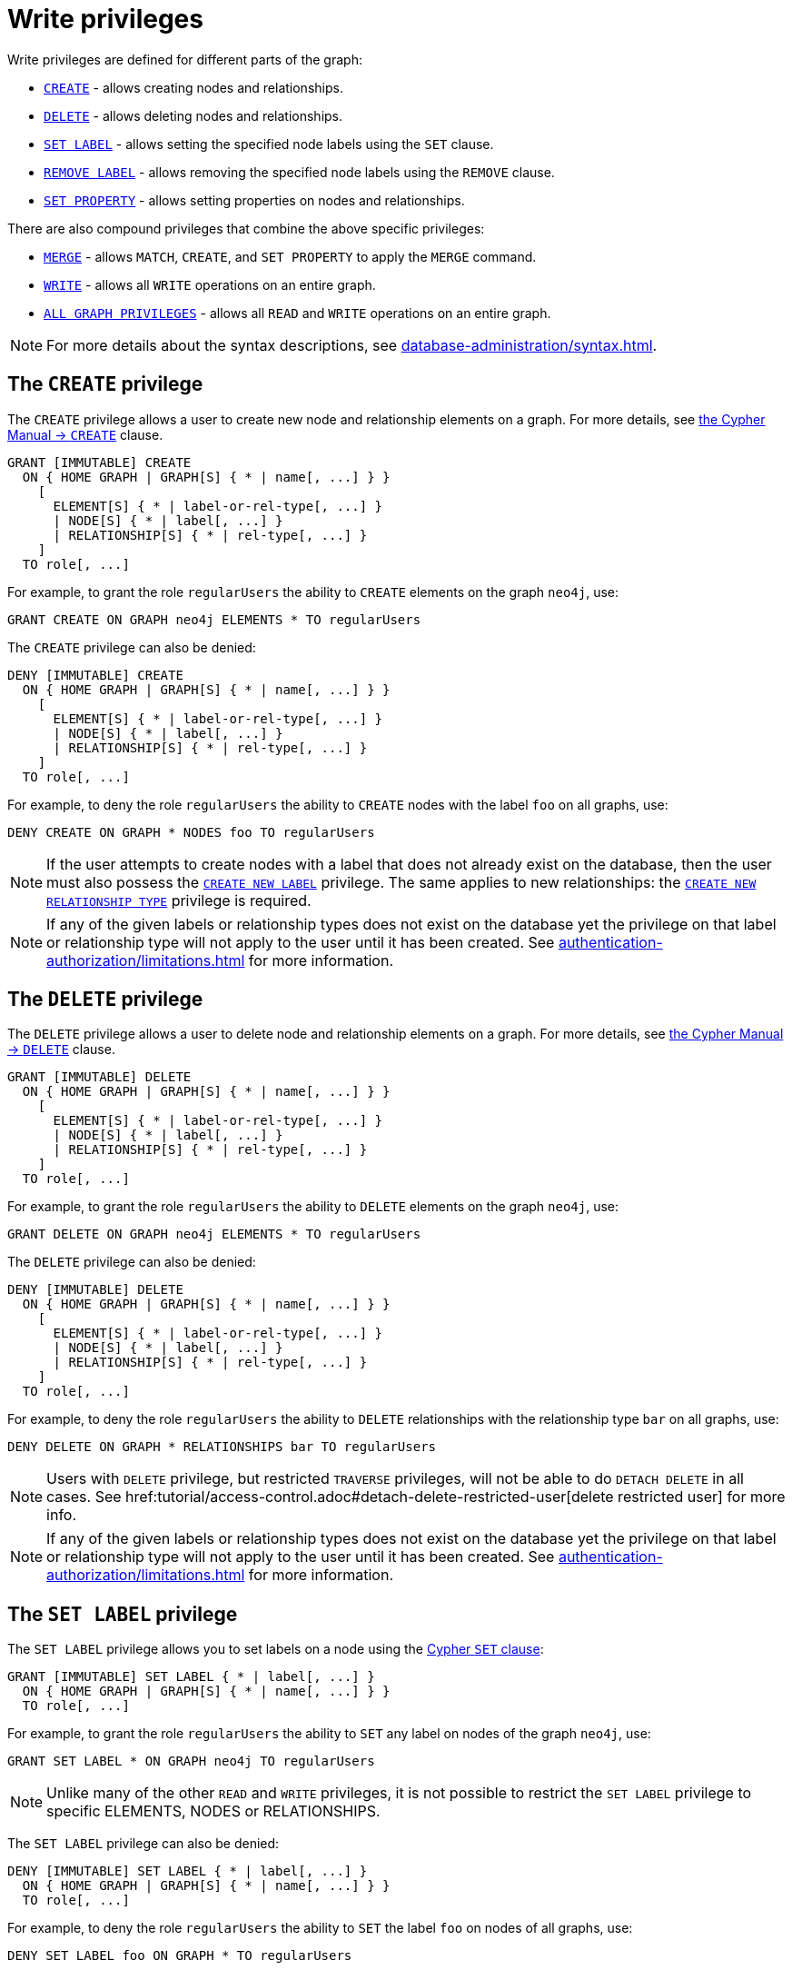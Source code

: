 :description: How to use Cypher to manage write privileges on graphs.

////
[source, cypher, role=test-setup]
----
CREATE ROLE regularUsers;
----
////

[role=enterprise-edition aura-db-enterprise]
[[access-control-privileges-writes]]
= Write privileges

Write privileges are defined for different parts of the graph:

* <<access-control-privileges-writes-create, `CREATE`>> - allows creating nodes and relationships.
* <<access-control-privileges-writes-delete, `DELETE`>> - allows deleting nodes and relationships.
* <<access-control-privileges-writes-set-label, `SET LABEL`>> - allows setting the specified node labels using the `SET` clause.
* <<access-control-privileges-writes-remove-label, `REMOVE LABEL`>> - allows removing the specified node labels using the `REMOVE` clause.
* <<access-control-privileges-writes-set-property, `SET PROPERTY`>> - allows setting properties on nodes and relationships.

There are also compound privileges that combine the above specific privileges:

* <<access-control-privileges-writes-merge, `MERGE`>> - allows `MATCH`, `CREATE`, and `SET PROPERTY` to apply the `MERGE` command.
* <<access-control-privileges-writes-write, `WRITE`>> - allows all `WRITE` operations on an entire graph.
* <<access-control-privileges-writes-all, `ALL GRAPH PRIVILEGES`>> - allows all `READ` and `WRITE` operations on an entire graph.

[NOTE]
====
For more details about the syntax descriptions, see xref:database-administration/syntax.adoc[].
====

[[access-control-privileges-writes-create]]
== The `CREATE` privilege

The `CREATE` privilege allows a user to create new node and relationship elements on a graph.
For more details, see link:{neo4j-docs-base-uri}/cypher-manual/{page-version}/clauses/create/[the Cypher Manual -> `CREATE`] clause.

[source, syntax, role="noheader"]
----
GRANT [IMMUTABLE] CREATE
  ON { HOME GRAPH | GRAPH[S] { * | name[, ...] } }
    [
      ELEMENT[S] { * | label-or-rel-type[, ...] }
      | NODE[S] { * | label[, ...] }
      | RELATIONSHIP[S] { * | rel-type[, ...] }
    ]
  TO role[, ...]
----

For example, to grant the role `regularUsers` the ability to `CREATE` elements on the graph `neo4j`, use:

[source, cypher, role=noplay]
----
GRANT CREATE ON GRAPH neo4j ELEMENTS * TO regularUsers
----

The `CREATE` privilege can also be denied:

[source, syntax, role="noheader"]
----
DENY [IMMUTABLE] CREATE
  ON { HOME GRAPH | GRAPH[S] { * | name[, ...] } }
    [
      ELEMENT[S] { * | label-or-rel-type[, ...] }
      | NODE[S] { * | label[, ...] }
      | RELATIONSHIP[S] { * | rel-type[, ...] }
    ]
  TO role[, ...]
----

For example, to deny the role `regularUsers` the ability to `CREATE` nodes with the label `foo` on all graphs, use:

[source, cypher, role=noplay]
----
DENY CREATE ON GRAPH * NODES foo TO regularUsers
----

[NOTE]
====
If the user attempts to create nodes with a label that does not already exist on the database, then the user must also possess the xref:authentication-authorization/database-administration.adoc#access-control-database-administration-tokens[`CREATE NEW LABEL`] privilege.
The same applies to new relationships: the xref:authentication-authorization/database-administration.adoc#access-control-database-administration-tokens[`CREATE NEW RELATIONSHIP TYPE`] privilege is required.
====

[NOTE]
====
If any of the given labels or relationship types does not exist on the database yet the privilege on that label or relationship type will not apply to the user until it has been created.
See xref:authentication-authorization/limitations.adoc#access-control-limitations-non-existing-labels[] for more information.
====


[[access-control-privileges-writes-delete]]
== The `DELETE` privilege

The `DELETE` privilege allows a user to delete node and relationship elements on a graph.
For more details, see link:{neo4j-docs-base-uri}/cypher-manual/{page-version}/clauses/delete/[the Cypher Manual -> `DELETE`] clause.

[source, syntax, role="noheader"]
----
GRANT [IMMUTABLE] DELETE
  ON { HOME GRAPH | GRAPH[S] { * | name[, ...] } }
    [
      ELEMENT[S] { * | label-or-rel-type[, ...] }
      | NODE[S] { * | label[, ...] }
      | RELATIONSHIP[S] { * | rel-type[, ...] }
    ]
  TO role[, ...]
----

For example, to grant the role `regularUsers` the ability to `DELETE` elements on the graph `neo4j`, use:

[source, cypher, role=noplay]
----
GRANT DELETE ON GRAPH neo4j ELEMENTS * TO regularUsers
----

The `DELETE` privilege can also be denied:

[source, syntax, role="noheader"]
----
DENY [IMMUTABLE] DELETE
  ON { HOME GRAPH | GRAPH[S] { * | name[, ...] } }
    [
      ELEMENT[S] { * | label-or-rel-type[, ...] }
      | NODE[S] { * | label[, ...] }
      | RELATIONSHIP[S] { * | rel-type[, ...] }
    ]
  TO role[, ...]
----

For example, to deny the role `regularUsers` the ability to `DELETE` relationships with the relationship type `bar` on all graphs, use:

[source, cypher, role=noplay]
----
DENY DELETE ON GRAPH * RELATIONSHIPS bar TO regularUsers
----

[NOTE]
====
Users with `DELETE` privilege, but restricted `TRAVERSE` privileges, will not be able to do `DETACH DELETE` in all cases.
See href:tutorial/access-control.adoc#detach-delete-restricted-user[delete restricted user] for more info.
====

[NOTE]
====
If any of the given labels or relationship types does not exist on the database yet the privilege on that label or relationship type will not apply to the user until it has been created.
See xref:authentication-authorization/limitations.adoc#access-control-limitations-non-existing-labels[] for more information.
====


[[access-control-privileges-writes-set-label]]
== The `SET LABEL` privilege

The `SET LABEL` privilege allows you to set labels on a node using the link:{neo4j-docs-base-uri}/cypher-manual/{page-version}/clauses/set/#set-set-a-label-on-a-node[Cypher `SET` clause]:

[source, syntax, role="noheader"]
----
GRANT [IMMUTABLE] SET LABEL { * | label[, ...] }
  ON { HOME GRAPH | GRAPH[S] { * | name[, ...] } }
  TO role[, ...]
----

For example, to grant the role `regularUsers` the ability to `SET` any label on nodes of the graph `neo4j`, use:

[source, cypher, role=noplay]
----
GRANT SET LABEL * ON GRAPH neo4j TO regularUsers
----

[NOTE]
====
Unlike many of the other `READ` and `WRITE` privileges, it is not possible to restrict the `SET LABEL` privilege to specific +ELEMENTS+, +NODES+ or +RELATIONSHIPS+.
====

The `SET LABEL` privilege can also be denied:

[source, syntax, role="noheader"]
----
DENY [IMMUTABLE] SET LABEL { * | label[, ...] }
  ON { HOME GRAPH | GRAPH[S] { * | name[, ...] } }
  TO role[, ...]
----

For example, to deny the role `regularUsers` the ability to `SET` the label `foo` on nodes of all graphs, use:

[source, cypher, role=noplay]
----
DENY SET LABEL foo ON GRAPH * TO regularUsers
----

[NOTE]
====
If no instances of this label exist on the database, then the xref:authentication-authorization/database-administration.adoc#access-control-database-administration-tokens[`CREATE NEW LABEL`] privilege is also required.
====

[NOTE]
====
If any of the given labels does not exist on the database yet the privilege on that label will not apply to the user until it has been created.
See xref:authentication-authorization/limitations.adoc#access-control-limitations-non-existing-labels[] for more information.
====


[[access-control-privileges-writes-remove-label]]
== The `REMOVE LABEL` privilege

The `REMOVE LABEL` privilege allows you to remove labels from a node by using the link:{neo4j-docs-base-uri}/cypher-manual/{page-version}/clauses/remove/#remove-remove-a-label-from-a-node[Cypher `REMOVE` clause]:

[source, syntax, role="noheader"]
----
GRANT [IMMUTABLE] REMOVE LABEL { * | label[, ...] }
  ON { HOME GRAPH | GRAPH[S] { * | name[, ...] } }
  TO role[, ...]
----

For example, to grant the role `regularUsers` the ability to `REMOVE` any label from nodes of the graph `neo4j`, use:

[source, cypher, role=noplay]
----
GRANT REMOVE LABEL * ON GRAPH neo4j TO regularUsers
----

[NOTE]
====
Unlike many of the other `READ` and `WRITE` privileges, it is not possible to restrict the `REMOVE LABEL` privilege to specific +ELEMENTS+, +NODES+ or +RELATIONSHIPS+.
====

The `REMOVE LABEL` privilege can also be denied:

[source, syntax, role="noheader"]
----
DENY [IMMUTABLE] REMOVE LABEL { * | label[, ...] }
  ON { HOME GRAPH | GRAPH[S] { * | name[, ...] } }
  TO role[, ...]
----

For example, denying the role `regularUsers` the ability to remove the label `foo` from nodes of all graphs, use:

[source, cypher, role=noplay]
----
DENY REMOVE LABEL foo ON GRAPH * TO regularUsers
----

[NOTE]
====
If any of the given labels does not exist on the database yet the privilege on that label will not apply to the user until it has been created.
See xref:authentication-authorization/limitations.adoc#access-control-limitations-non-existing-labels[] for more information.
====


[[access-control-privileges-writes-set-property]]
== The `SET PROPERTY` privilege

The `SET PROPERTY` privilege allows a user to set a property on a node or relationship element in a graph by using the link:{neo4j-docs-base-uri}/cypher-manual/{page-version}/clauses/set/#set-set-a-property[Cypher `SET` clause]:

[source, syntax, role="noheader"]
----
GRANT [IMMUTABLE] SET PROPERTY "{" { * | property[, ...] } "}"
  ON { HOME GRAPH | GRAPH[S] { * | name[, ...] } }
    [
      ELEMENT[S] { * | label-or-rel-type[, ...] }
      | NODE[S] { * | label[, ...] }
      | RELATIONSHIP[S] { * | rel-type[, ...] }
    ]
  TO role[, ...]
----

For example, to grant the role `regularUsers` the ability to `SET` any property on all elements of the graph `neo4j`, use:

[source, cypher, role=noplay]
----
GRANT SET PROPERTY {*} ON HOME GRAPH ELEMENTS * TO regularUsers
----

The `SET PROPERTY` privilege can also be denied:

[source, syntax, role="noheader"]
----
DENY [IMMUTABLE] SET PROPERTY "{" { * | property[, ...] } "}"
  ON { HOME GRAPH | GRAPH[S] { * | name[, ...] } }
    [
      ELEMENT[S] { * | label-or-rel-type[, ...] }
      | NODE[S] { * | label[, ...] }
      | RELATIONSHIP[S] { * | rel-type[, ...] }
    ]
  TO role[, ...]
----

For example, to deny the role `regularUsers` the ability to `SET` the property `foo` on nodes with the label `bar` on all graphs, use:

[source, cypher, role=noplay]
----
DENY SET PROPERTY { foo } ON GRAPH * NODES bar TO regularUsers
----

[NOTE]
====
If the user attempts to set a property with a property name that does not already exist on the database, the user must also possess the xref:authentication-authorization/database-administration.adoc#access-control-database-administration-tokens[`CREATE NEW PROPERTY NAME`] privilege.
====

[NOTE]
====
If any of the given labels, relationship types, or property names does not exist on the database yet the privilege on that label, relationship type, or property name will not apply to the user until it has been created.
See xref:authentication-authorization/limitations.adoc#access-control-limitations-non-existing-labels[] for more information.
====


[[access-control-privileges-writes-merge]]
== The `MERGE` privilege

The `MERGE` privilege is a compound privilege that combines `TRAVERSE` and `READ` (i.e. `MATCH`) with `CREATE` and `SET PROPERTY`.
This is intended to enable the use of the link:{neo4j-docs-base-uri}/cypher-manual/{page-version}/clauses/merge/[Cypher `MERGE` command], but it is also applicable to all reads and writes that require these privileges.

[source, syntax, role="noheader"]
----
GRANT [IMMUTABLE] MERGE "{" { * | property[, ...] } "}"
  ON { HOME GRAPH | GRAPH[S] { * | name[, ...] } }
    [
      ELEMENT[S] { * | label-or-rel-type[, ...] }
      | NODE[S] { * | label[, ...] }
      | RELATIONSHIP[S] { * | rel-type[, ...] }
    ]
  TO role[, ...]
----

For example, to grant the role `regularUsers` the ability to `MERGE` on all elements of the graph `neo4j`, use:

[source, cypher, role=noplay]
----
GRANT MERGE {*} ON GRAPH neo4j ELEMENTS * TO regularUsers
----

It is not possible to deny the `MERGE` privilege.
If you wish to prevent a user from creating elements and setting properties: use xref:authentication-authorization/privileges-writes.adoc#access-control-privileges-writes-create[`DENY CREATE`] or xref:authentication-authorization/privileges-writes.adoc#access-control-privileges-writes-set-property[`DENY SET PROPERTY`].

[NOTE]
====
If the user attempts to create nodes with a label that does not already exist on the database, the user must also possess the
xref:authentication-authorization/database-administration.adoc#access-control-database-administration-tokens[`CREATE NEW LABEL`] privilege.
The same applies to new relationships and properties - the
xref:authentication-authorization/database-administration.adoc#access-control-database-administration-tokens[`CREATE NEW RELATIONSHIP TYPE`] or
xref:authentication-authorization/database-administration.adoc#access-control-database-administration-tokens[`CREATE NEW PROPERTY NAME`] privileges are required.
====

[NOTE]
====
If any of the given labels, relationship types, or property names does not exist on the database yet the privilege on that label, relationship type, or property name will not apply to the user until it has been created.
See xref:authentication-authorization/limitations.adoc#access-control-limitations-non-existing-labels[] for more information.
====


[[access-control-privileges-writes-write]]
== The `WRITE` privilege

The `WRITE` privilege allows the user to execute any `WRITE` command on a graph.

[source, syntax, role="noheader"]
----
GRANT [IMMUTABLE] WRITE
  ON { HOME GRAPH | GRAPH[S] { * | name[, ...] } }
  TO role[, ...]
----

For example, to grant the role `regularUsers` the ability to `WRITE` on the graph `neo4j`, use:

[source, cypher, role=noplay]
----
GRANT WRITE ON GRAPH neo4j TO regularUsers
----

[NOTE]
====
Unlike the more specific `WRITE` commands, it is not possible to restrict `WRITE` privileges to specific +ELEMENTS+, +NODES+ or +RELATIONSHIPS+.
If you wish to prevent a user from writing to a subset of database objects, a `GRANT WRITE` can be combined with more specific `DENY` commands to target these elements.
====

The `WRITE` privilege can also be denied:

[source, syntax, role="noheader"]
----
DENY [IMMUTABLE] WRITE
  ON { HOME GRAPH | GRAPH[S] { * | name[, ...] } }
  TO role[, ...]
----

For example, to deny the role `regularUsers` the ability to `WRITE` on the graph `neo4j`, use:

[source, cypher, role=noplay]
----
DENY WRITE ON GRAPH neo4j TO regularUsers
----

[NOTE]
====
Users with `WRITE` privilege but restricted `TRAVERSE` privileges will not be able to do `DETACH DELETE` in all cases.
See xref:tutorial/access-control#detach-delete-restricted-user[delete restricted user] for more info.
====


[[access-control-privileges-writes-all]]
== The `ALL GRAPH PRIVILEGES` privilege

The `ALL GRAPH PRIVILEGES` privilege allows the user to execute any command on a graph:

[source, syntax, role="noheader"]
----
GRANT [IMMUTABLE] ALL [ [ GRAPH ] PRIVILEGES ]
  ON { HOME GRAPH | GRAPH[S] { * | name[, ...] } }
  TO role[, ...]
----

For example, to grant the role `regularUsers` `ALL GRAPH PRIVILEGES` on the graph `neo4j`, use:

[source, cypher, role=noplay]
----
GRANT ALL GRAPH PRIVILEGES ON GRAPH neo4j TO regularUsers
----

[NOTE]
====
Unlike the more specific `READ` and `WRITE` commands, it is not possible to restrict `ALL GRAPH PRIVILEGES` to specific +ELEMENTS, +NODES+ or +RELATIONSHIPS+.
If you wish to prevent a user from reading or writing to a subset of database objects, a `GRANT ALL GRAPH PRIVILEGES` can be combined with more specific `DENY` commands to target these elements.
====

The `ALL GRAPH PRIVILEGES` privilege can also be denied:

[source, syntax, role="noheader"]
----
DENY [IMMUTABLE] ALL [ [ GRAPH ] PRIVILEGES ]
  ON { HOME GRAPH | GRAPH[S] { * | name[, ...] } }
  TO role[, ...]
----

For example, to deny the role `regularUsers` all graph privileges on the graph `neo4j`, use:

[source, cypher, role=noplay]
----
DENY ALL GRAPH PRIVILEGES ON GRAPH neo4j TO regularUsers
----
